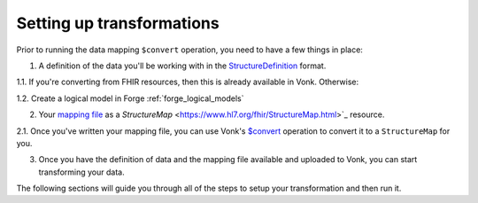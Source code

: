 .. _setup_transforms:

Setting up transformations
==========================

Prior to running the data mapping ``$convert`` operation, you need to have a few things in place:

1. A definition of the data you'll be working with in the `StructureDefinition <https://www.hl7.org/fhir/structuredefinition.html>`_ format.

1.1. If you're converting from FHIR resources, then this is already available in Vonk. Otherwise:

1.2. Create a logical model in Forge :ref:`forge_logical_models`

2. Your `mapping file <https://www.hl7.org/fhir/mapping-tutorial.html>`_ as a `StructureMap` <https://www.hl7.org/fhir/StructureMap.html>`_ resource.

2.1. Once you've written your mapping file, you can use Vonk's `$convert <http://hl7.org/fhir/resource-operation-convert.html>`_ operation to convert it to a ``StructureMap`` for you.

3. Once you have the definition of data and the mapping file available and uploaded to Vonk, you can start transforming your data.

The following sections will guide you through all of the steps to setup your transformation and then run it.